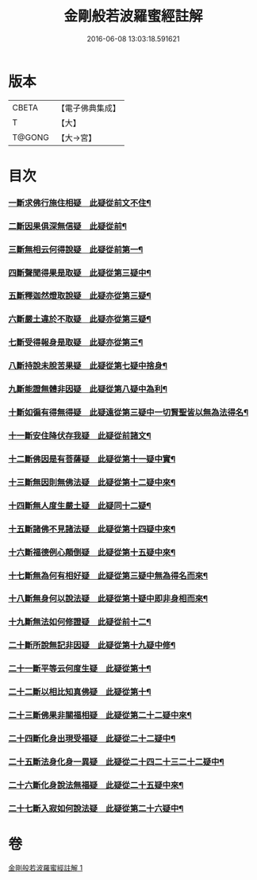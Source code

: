 #+TITLE: 金剛般若波羅蜜經註解 
#+DATE: 2016-06-08 13:03:18.591621

* 版本
 |     CBETA|【電子佛典集成】|
 |         T|【大】     |
 |    T@GONG|【大→宮】   |

* 目次
*** [[file:KR6c0043_001.txt::001-0229c6][一斷求佛行施住相疑　此疑從前文不住¶]]
*** [[file:KR6c0043_001.txt::001-0229c20][二斷因果俱深無信疑　此疑從前¶]]
*** [[file:KR6c0043_001.txt::001-0230b11][三斷無相云何得說疑　此疑從前第一¶]]
*** [[file:KR6c0043_001.txt::001-0230c21][四斷聲聞得果是取疑　此疑從第三疑中¶]]
*** [[file:KR6c0043_001.txt::001-0231b7][五斷釋迦然燈取說疑　此疑亦從第三疑¶]]
*** [[file:KR6c0043_001.txt::001-0231b17][六斷嚴土違於不取疑　此疑亦從第三疑¶]]
*** [[file:KR6c0043_001.txt::001-0231c2][七斷受得報身是取疑　此疑亦從第三¶]]
*** [[file:KR6c0043_001.txt::001-0232c23][八斷持說未脫苦果疑　此疑從第七疑中捨身¶]]
*** [[file:KR6c0043_001.txt::001-0233a28][九斷能證無體非因疑　此疑從第八疑中為利¶]]
*** [[file:KR6c0043_001.txt::001-0233b12][十斷如徧有得無得疑　此疑遠從第三疑中一切賢聖皆以無為法得名¶]]
*** [[file:KR6c0043_001.txt::001-0234b3][十一斷安住降伏存我疑　此疑從前諸文¶]]
*** [[file:KR6c0043_001.txt::001-0234b22][十二斷佛因是有菩薩疑　此疑從第十一疑中實¶]]
*** [[file:KR6c0043_001.txt::001-0234c16][十三斷無因則無佛法疑　此疑從第十二疑中來¶]]
*** [[file:KR6c0043_001.txt::001-0235a15][十四斷無人度生嚴土疑　此疑同十二疑¶]]
*** [[file:KR6c0043_001.txt::001-0235a28][十五斷諸佛不見諸法疑　此疑從第十四疑中來¶]]
*** [[file:KR6c0043_001.txt::001-0235b29][十六斷福德例心顛倒疑　此疑從第十五疑中來¶]]
*** [[file:KR6c0043_001.txt::001-0235c12][十七斷無為何有相好疑　此疑從第三疑中無為得名而來¶]]
*** [[file:KR6c0043_001.txt::001-0235c28][十八斷無身何以說法疑　此疑從第十疑中即非身相而來¶]]
*** [[file:KR6c0043_001.txt::001-0236a24][十九斷無法如何修證疑　此疑從前十二¶]]
*** [[file:KR6c0043_001.txt::001-0236b15][二十斷所說無記非因疑　此疑從第十九疑中修¶]]
*** [[file:KR6c0043_001.txt::001-0236b28][二十一斷平等云何度生疑　此疑從第十¶]]
*** [[file:KR6c0043_001.txt::001-0236c17][二十二斷以相比知真佛疑　此疑從第十¶]]
*** [[file:KR6c0043_001.txt::001-0237a7][二十三斷佛果非關福相疑　此疑從第二十二疑中來¶]]
*** [[file:KR6c0043_001.txt::001-0237b8][二十四斷化身出現受福疑　此疑從二十二疑中¶]]
*** [[file:KR6c0043_001.txt::001-0237b18][二十五斷法身化身一異疑　此疑從二十四二十三二十二疑中¶]]
*** [[file:KR6c0043_001.txt::001-0238a20][二十六斷化身說法無福疑　此疑從二十五疑中來¶]]
*** [[file:KR6c0043_001.txt::001-0238b6][二十七斷入寂如何說法疑　此疑從第二十六疑中¶]]

* 卷
[[file:KR6c0043_001.txt][金剛般若波羅蜜經註解 1]]


